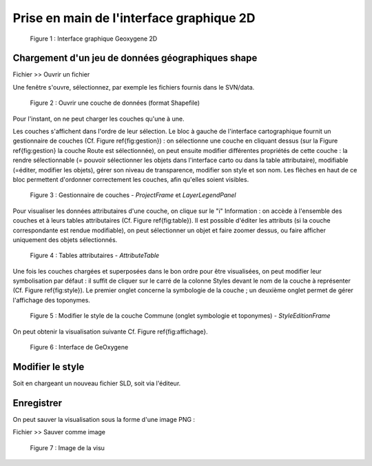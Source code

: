 
Prise en main de l'interface graphique 2D
==========================================

.. container:: centerside
     
    .. figure:: /documentation/resources/img/userguide/ScrennshotGeoxygene1.png
       :width: 500px
 
       Figure 1 : Interface graphique Geoxygene 2D





Chargement d'un jeu de données géographiques shape
----------------------------------------------------

.. container:: chemin

   Fichier >> Ouvrir un fichier

Une fenêtre s'ouvre, sélectionnez, par exemple les fichiers fournis dans le SVN/data. 

.. container:: centerside
     
    .. figure:: /documentation/resources/img/userguide/ouvrir.png
       :width: 400px
    
       Figure 2 : Ouvrir une couche de données (format Shapefile)

Pour l'instant, on ne peut charger les couches qu'une à une.

Les couches s'affichent dans l'ordre de leur sélection. 
Le bloc à gauche de l'interface cartographique fournit un gestionnaire de couches (Cf. Figure \ref{fig:gestion}) : 
on sélectionne une couche en cliquant dessus (sur la Figure \ref{fig:gestion} la couche Route est sélectionnée), 
on peut ensuite modifier différentes propriétés de cette couche : la rendre sélectionnable 
(= pouvoir sélectionner les objets dans l'interface carto ou dans la table attributaire), 
modifiable (=éditer, modifier les objets), gérer son niveau de transparence, 
modifier son style et son nom. Les flèches en haut de ce bloc permettent d'ordonner 
correctement les couches, afin qu'elles soient visibles. 

.. container:: centerside
     
    .. figure:: /documentation/resources/img/userguide/gestion_couches.png
       :width: 250px
    
       Figure 3 : Gestionnaire de couches - *ProjectFrame* et *LayerLegendPanel*



Pour visualiser les données attributaires d'une couche, on clique sur le "i" Information : 
on accède à l'ensemble des couches et à leurs tables attributaires (Cf. Figure \ref{fig:table}). 
Il est possible d'éditer les attributs (si la couche correspondante est rendue modifiable), 
on peut sélectionner un objet et faire zoomer dessus, ou faire afficher uniquement des objets sélectionnés.

.. container:: centerside
     
    .. figure:: /documentation/resources/img/userguide/table.png
       :width: 700px
    
       Figure 4 : Tables attributaires - *AttributeTable*


Une fois les couches chargées et superposées dans le bon ordre pour être visualisées, 
on peut modifier leur symbolisation par défaut : il suffit de cliquer sur le carré de la colonne Styles 
devant le nom de la couche à représenter (Cf. Figure \ref{fig:style}). Le premier onglet concerne la 
symbologie de la couche ; un deuxième onglet permet de gérer l'affichage des toponymes.


.. container:: centerside
     
    .. figure:: /documentation/resources/img/userguide/style.png
       :width: 200px
    .. figure:: /documentation/resources/img/userguide/toponymes.png
       :width: 200px
       
       Figure 5 : Modifier le style de la couche Commune  (onglet symbologie et toponymes) - *StyleEditionFrame*


On peut obtenir la visualisation suivante Cf. Figure \ref{fig:affichage}.

.. container:: centerside

	.. figure:: /documentation/resources/img/userguide/affichage_data.png
	       :width: 700px
	    
	       Figure 6 : Interface de GeOxygene
       

Modifier le style
------------------------------------------------
Soit en chargeant un nouveau fichier SLD, soit via l'éditeur.



Enregistrer
------------------
On peut sauver la visualisation sous la forme d'une image PNG :

.. container:: chemin

	Fichier >> Sauver comme image

.. container:: centerside

	.. figure:: /documentation/resources/img/userguide/ImageRecordGeOxygene.png
	       :width: 700px
	    
	       Figure 7 : Image de la visu



   
